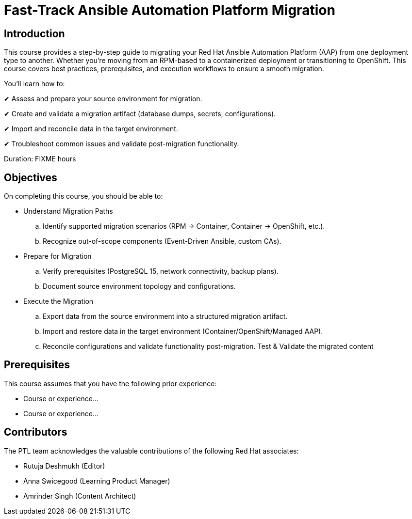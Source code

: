 = Fast-Track Ansible Automation Platform Migration
:navtitle: Home

== Introduction

This course provides a step-by-step guide to migrating your Red Hat Ansible Automation Platform (AAP) from one deployment type to another. Whether you're moving from an RPM-based to a containerized deployment or transitioning to OpenShift. This course covers best practices, prerequisites, and execution workflows to ensure a smooth migration.

You’ll learn how to:

✔ Assess and prepare your source environment for migration.

✔ Create and validate a migration artifact (database dumps, secrets, configurations).

✔ Import and reconcile data in the target environment.

✔ Troubleshoot common issues and validate post-migration functionality.


Duration: FIXME hours

== Objectives

On completing this course, you should be able to:

- Understand Migration Paths
.. Identify supported migration scenarios (RPM → Container, Container → OpenShift, etc.).
.. Recognize out-of-scope components (Event-Driven Ansible, custom CAs).

- Prepare for Migration
.. Verify prerequisites (PostgreSQL 15, network connectivity, backup plans).
.. Document source environment topology and configurations.

- Execute the Migration
.. Export data from the source environment into a structured migration artifact.
.. Import and restore data in the target environment (Container/OpenShift/Managed AAP).
.. Reconcile configurations and validate functionality post-migration.
Test & Validate the migrated content

== Prerequisites

This course assumes that you have the following prior experience:

* Course or experience...
* Course or experience...

== Contributors

The PTL team acknowledges the valuable contributions of the following Red Hat associates:

- Rutuja Deshmukh (Editor)
- Anna Swicegood (Learning Product Manager)
- Amrinder Singh (Content Architect)
